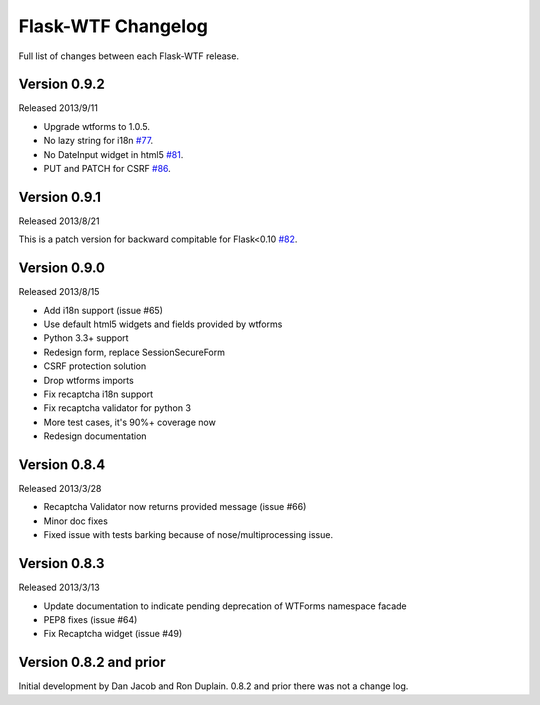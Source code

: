 Flask-WTF Changelog
===================

Full list of changes between each Flask-WTF release.

Version 0.9.2
-------------

Released 2013/9/11

- Upgrade wtforms to 1.0.5.
- No lazy string for i18n `#77`_.
- No DateInput widget in html5 `#81`_.
- PUT and PATCH for CSRF `#86`_.

.. _`#77`: https://github.com/ajford/flask-wtf/issues/77
.. _`#81`: https://github.com/ajford/flask-wtf/issues/81
.. _`#86`: https://github.com/ajford/flask-wtf/issues/86


Version 0.9.1
-------------

Released 2013/8/21

This is a patch version for backward compitable for Flask<0.10 `#82`_.

.. _`#82`: https://github.com/ajford/flask-wtf/issues/82

Version 0.9.0
-------------

Released 2013/8/15

- Add i18n support (issue #65)
- Use default html5 widgets and fields provided by wtforms
- Python 3.3+ support
- Redesign form, replace SessionSecureForm
- CSRF protection solution
- Drop wtforms imports
- Fix recaptcha i18n support
- Fix recaptcha validator for python 3
- More test cases, it's 90%+ coverage now
- Redesign documentation

Version 0.8.4
-------------

Released 2013/3/28

- Recaptcha Validator now returns provided message (issue #66)
- Minor doc fixes
- Fixed issue with tests barking because of nose/multiprocessing issue.

Version 0.8.3
-------------

Released 2013/3/13

- Update documentation to indicate pending deprecation of WTForms namespace
  facade
- PEP8 fixes (issue #64)
- Fix Recaptcha widget (issue #49)

Version 0.8.2 and prior
-----------------------

Initial development by Dan Jacob and Ron Duplain. 0.8.2 and prior there was not
a change log.

